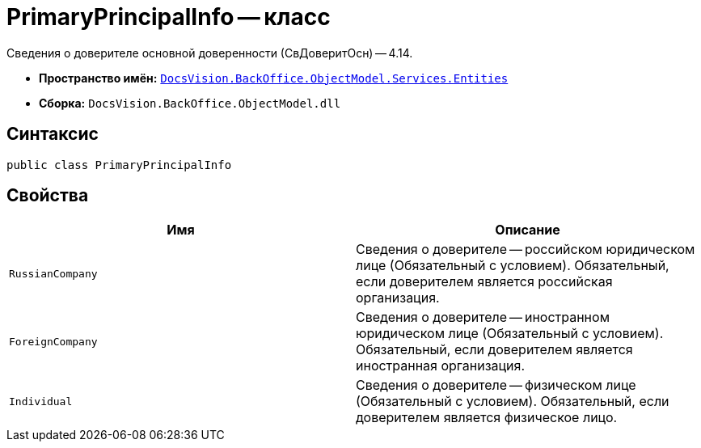 = PrimaryPrincipalInfo -- класс

Сведения о доверителе основной доверенности (СвДоверитОсн) -- 4.14.

* *Пространство имён:* `xref:Entities/Entities_NS.adoc[DocsVision.BackOffice.ObjectModel.Services.Entities]`
* *Сборка:* `DocsVision.BackOffice.ObjectModel.dll`

== Синтаксис

[source,csharp]
----
public class PrimaryPrincipalInfo
----

== Свойства

[cols=",",options="header"]
|===
|Имя |Описание

|`RussianCompany`
|Сведения о доверителе -- российском юридическом лице (Обязательный с условием). Обязательный, если доверителем является российская организация.

|`ForeignCompany`
|Сведения о доверителе -- иностранном юридическом лице (Обязательный с условием). Обязательный, если доверителем является иностранная организация.

|`Individual`
|Сведения о доверителе -- физическом лице (Обязательный с условием). Обязательный, если доверителем является физическое лицо.

|===
